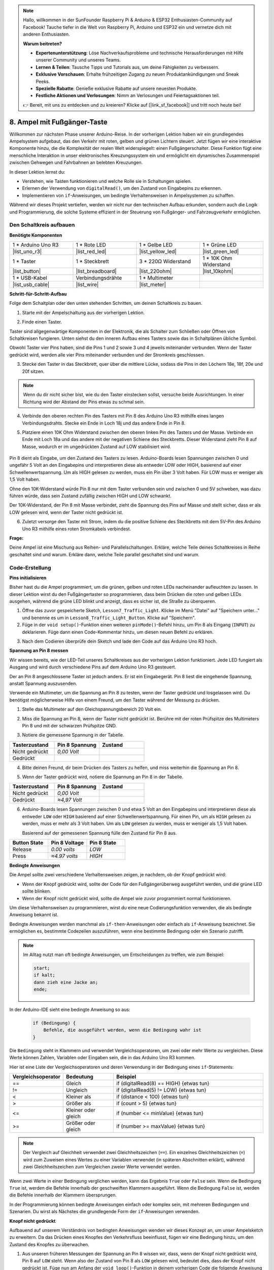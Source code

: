 .. note::

    Hallo, willkommen in der SunFounder Raspberry Pi & Arduino & ESP32 Enthusiasten-Community auf Facebook! Tauche tiefer in die Welt von Raspberry Pi, Arduino und ESP32 ein und vernetze dich mit anderen Enthusiasten.

    **Warum beitreten?**

    - **Expertenunterstützung**: Löse Nachverkaufsprobleme und technische Herausforderungen mit Hilfe unserer Community und unseres Teams.
    - **Lernen & Teilen**: Tausche Tipps und Tutorials aus, um deine Fähigkeiten zu verbessern.
    - **Exklusive Vorschauen**: Erhalte frühzeitigen Zugang zu neuen Produktankündigungen und Sneak Peeks.
    - **Spezielle Rabatte**: Genieße exklusive Rabatte auf unsere neuesten Produkte.
    - **Festliche Aktionen und Verlosungen**: Nimm an Verlosungen und Feiertagsaktionen teil.

    👉 Bereit, mit uns zu entdecken und zu kreieren? Klicke auf [|link_sf_facebook|] und tritt noch heute bei!


8. Ampel mit Fußgänger-Taste
===============================================

Willkommen zur nächsten Phase unserer Arduino-Reise. In der vorherigen Lektion haben wir ein grundlegendes Ampelsystem aufgebaut, das den Verkehr mit roten, gelben und grünen Lichtern steuert. Jetzt fügen wir eine interaktive Komponente hinzu, die die Komplexität der realen Welt widerspiegelt: einen Fußgängerschalter. Diese Funktion fügt eine menschliche Interaktion in unser elektronisches Kreuzungssystem ein und ermöglicht ein dynamisches Zusammenspiel zwischen Gehwegen und Fahrbahnen an belebten Kreuzungen.

.. raw:: html

    <video muted controls style = "max-width:90%">
        <source src="_static/video/8_traffic_light_button.mp4" type="video/mp4">
        Dein Browser unterstützt den Video-Tag nicht.
    </video>

In dieser Lektion lernst du:

* Verstehen, wie Tasten funktionieren und welche Rolle sie in Schaltungen spielen.
* Erlernen der Verwendung von ``digitalRead()``, um den Zustand von Eingabepins zu erkennen.
* Implementieren von ``if``-Anweisungen, um bedingte Verhaltensweisen in Ampelsystemen zu schaffen.

Während wir dieses Projekt vertiefen, werden wir nicht nur den technischen Aufbau erkunden, sondern auch die Logik und Programmierung, die solche Systeme effizient in der Steuerung von Fußgänger- und Fahrzeugverkehr ermöglichen.

Den Schaltkreis aufbauen
-----------------------------

**Benötigte Komponenten**

.. list-table:: 
   :widths: 25 25 25 25
   :header-rows: 0

   * - 1 * Arduino Uno R3
     - 1 * Rote LED
     - 1 * Gelbe LED
     - 1 * Grüne LED
   * - |list_uno_r3| 
     - |list_red_led| 
     - |list_yellow_led| 
     - |list_green_led| 
   * - 1 * Taster
     - 1 * Steckbrett
     - 3 * 220Ω Widerstand
     - 1 * 10K Ohm Widerstand
   * - |list_button| 
     - |list_breadboard| 
     - |list_220ohm| 
     - |list_10kohm| 
   * - 1 * USB-Kabel
     - Verbindungsdrähte
     - 1 * Multimeter
     - 
   * - |list_usb_cable| 
     - |list_wire| 
     - |list_meter|
     - 


**Schritt-für-Schritt-Aufbau**

Folge dem Schaltplan oder den unten stehenden Schritten, um deinen Schaltkreis zu bauen.

.. image:: img/8_traffic_light_button.png
    :width: 600
    :align: center  

1. Starte mit der Ampelschaltung aus der vorherigen Lektion.

.. image:: img/7_traffic_light.png
    :width: 600
    :align: center

2. Finde einen Taster.

.. image:: img/8_traffic_button.png
    :width: 500
    :align: center

Taster sind allgegenwärtige Komponenten in der Elektronik, die als Schalter zum Schließen oder Öffnen von Schaltkreisen fungieren. Unten siehst du den inneren Aufbau eines Tasters sowie das in Schaltplänen übliche Symbol.

.. image:: img/8_traffic_button_symbol.png
    :width: 500
    :align: center

Obwohl Taster vier Pins haben, sind die Pins 1 und 2 sowie 3 und 4 jeweils miteinander verbunden. Wenn der Taster gedrückt wird, werden alle vier Pins miteinander verbunden und der Stromkreis geschlossen.

3. Stecke den Taster in das Steckbrett, quer über die mittlere Lücke, sodass die Pins in den Löchern 18e, 18f, 20e und 20f sitzen.

.. note::

    Wenn du dir nicht sicher bist, wie du den Taster einstecken sollst, versuche beide Ausrichtungen. In einer Richtung wird der Abstand der Pins etwas zu schmal sein.

.. image:: img/8_traffic_light_button_button.png
    :width: 600
    :align: center

4. Verbinde den oberen rechten Pin des Tasters mit Pin 8 des Arduino Uno R3 mithilfe eines langen Verbindungsdrahts. Stecke ein Ende in Loch 18j und das andere Ende in Pin 8.

.. image:: img/8_traffic_light_button_pin8.png
    :width: 600
    :align: center

5. Platziere einen 10K Ohm Widerstand zwischen den oberen linken Pin des Tasters und der Masse. Verbinde ein Ende mit Loch 18a und das andere mit der negativen Schiene des Steckbretts. Dieser Widerstand zieht Pin 8 auf Masse, wodurch er im ungedrückten Zustand auf LOW stabilisiert wird.

    .. image:: img/8_traffic_light_button_10k.png
        :width: 600
        :align: center

Pin 8 dient als Eingabe, um den Zustand des Tasters zu lesen. Arduino-Boards lesen Spannungen zwischen 0 und ungefähr 5 Volt an den Eingabepins und interpretieren diese als entweder LOW oder HIGH, basierend auf einer Schwellenwertspannung. Um als HIGH gelesen zu werden, muss ein Pin über 3 Volt haben. Für LOW muss er weniger als 1,5 Volt haben.

Ohne den 10K-Widerstand würde Pin 8 nur mit dem Taster verbunden sein und zwischen 0 und 5V schweben, was dazu führen würde, dass sein Zustand zufällig zwischen HIGH und LOW schwankt.

Der 10K-Widerstand, der Pin 8 mit Masse verbindet, zieht die Spannung des Pins auf Masse und stellt sicher, dass er als LOW gelesen wird, wenn der Taster nicht gedrückt ist.

6. Zuletzt versorge den Taster mit Strom, indem du die positive Schiene des Steckbretts mit dem 5V-Pin des Arduino Uno R3 mithilfe eines roten Stromkabels verbindest.

.. image:: img/8_traffic_light_button.png
    :width: 600
    :align: center

**Frage:**

Deine Ampel ist eine Mischung aus Reihen- und Parallelschaltungen. Erkläre, welche Teile deines Schaltkreises in Reihe geschaltet sind und warum. Erkläre dann, welche Teile parallel geschaltet sind und warum.


Code-Erstellung
----------------

**Pins initialisieren**

Bisher hast du die Ampel programmiert, um die grünen, gelben und roten LEDs nacheinander aufleuchten zu lassen. In dieser Lektion wirst du den Fußgängertaster so programmieren, dass beim Drücken die roten und gelben LEDs ausgehen, während die grüne LED blinkt und anzeigt, dass es sicher ist, die Straße zu überqueren.

1. Öffne das zuvor gespeicherte Sketch, ``Lesson7_Traffic_Light``. Klicke im Menü "Datei" auf "Speichern unter..." und benenne es um in ``Lesson8_Traffic_Light_Button``. Klicke auf "Speichern".

2. Füge in der ``void setup()``-Funktion einen weiteren ``pinMode()``-Befehl hinzu, um Pin 8 als Eingang (``INPUT``) zu deklarieren. Füge dann einen Code-Kommentar hinzu, um diesen neuen Befehl zu erklären.

.. code-block:: Arduino
    :emphasize-lines: 6

    void setup() {
        // Setup-Code, der einmal ausgeführt wird:
        pinMode(3, OUTPUT); // Setze Pin 3 als Ausgang
        pinMode(4, OUTPUT); // Setze Pin 4 als Ausgang
        pinMode(5, OUTPUT); // Setze Pin 5 als Ausgang
        pinMode(8, INPUT);  // Deklariere Pin 8 (Taste) als Eingang
    }
    
    void loop() {
        // Hauptcode, der wiederholt ausgeführt wird:
        digitalWrite(3, HIGH);  // Schalte die LED an Pin 3 ein
        digitalWrite(4, LOW);   // Schalte die LED an Pin 4 aus
        digitalWrite(5, LOW);   // Schalte die LED an Pin 5 aus
        delay(10000);           // Warte 10 Sekunden
        digitalWrite(3, LOW);   // Schalte die LED an Pin 3 aus
        digitalWrite(4, HIGH);  // Schalte die LED an Pin 4 ein
        digitalWrite(5, LOW);   // Schalte die LED an Pin 5 aus
        delay(3000);            // Warte 3 Sekunden
        digitalWrite(3, LOW);   // Schalte die LED an Pin 3 aus
        digitalWrite(4, LOW);   // Schalte die LED an Pin 4 aus
        digitalWrite(5, HIGH);  // Schalte die LED an Pin 5 ein
        delay(10000);           // Warte 10 Sekunden
    }

3. Nach dem Codieren überprüfe dein Sketch und lade den Code auf das Arduino Uno R3 hoch.

**Spannung an Pin 8 messen**

Wir wissen bereits, wie der LED-Teil unseres Schaltkreises aus der vorherigen Lektion funktioniert. Jede LED fungiert als Ausgang und wird durch verschiedene Pins auf dem Arduino Uno R3 gesteuert.

Der an Pin 8 angeschlossene Taster ist jedoch anders. Er ist ein Eingabegerät. Pin 8 liest die eingehende Spannung, anstatt Spannung auszusenden.

Verwende ein Multimeter, um die Spannung an Pin 8 zu testen, wenn der Taster gedrückt und losgelassen wird. Du benötigst möglicherweise Hilfe von einem Freund, um den Taster während der Messung zu drücken.

1. Stelle das Multimeter auf den Gleichspannungsbereich 20 Volt ein.

.. image:: img/multimeter_dc_20v.png
    :width: 300
    :align: center

2. Miss die Spannung an Pin 8, wenn der Taster nicht gedrückt ist. Berühre mit der roten Prüfspitze des Multimeters Pin 8 und mit der schwarzen Prüfspitze GND.

.. image:: img/8_traffic_voltage.png
    :width: 600
    :align: center

3. Notiere die gemessene Spannung in der Tabelle.

.. list-table::
   :widths: 25 25 25
   :header-rows: 1

   * - Tasterzustand
     - Pin 8 Spannung
     - Zustand
   * - Nicht gedrückt
     - *0,00 Volt*
     - 
   * - Gedrückt
     -
     - 

4. Bitte deinen Freund, dir beim Drücken des Tasters zu helfen, und miss weiterhin die Spannung an Pin 8.

.. image:: img/8_traffic_voltage.png
    :width: 600
    :align: center

5. Wenn der Taster gedrückt wird, notiere die Spannung an Pin 8 in der Tabelle.

.. list-table::
   :widths: 25 25 25
   :header-rows: 1

   * - Tasterzustand
     - Pin 8 Spannung
     - Zustand
   * - Nicht gedrückt
     - *0,00 Volt*
     - 
   * - Gedrückt
     - *≈4,97 Volt*
     - 

6. Arduino-Boards lesen Spannungen zwischen 0 und etwa 5 Volt an den Eingabepins und interpretieren diese als entweder ``LOW`` oder ``HIGH`` basierend auf einer Schwellenwertspannung. Für einen Pin, um als ``HIGH`` gelesen zu werden, muss er mehr als 3 Volt haben. Um als ``LOW`` gelesen zu werden, muss er weniger als 1,5 Volt haben.

   Basierend auf der gemessenen Spannung fülle den Zustand für Pin 8 aus.

.. list-table::
   :widths: 25 25 25
   :header-rows: 1

   * - Button State
     - Pin 8 Voltage
     - Pin 8 State
   * - Release
     - *0.00 volts*
     - *LOW*
   * - Press
     - *≈4.97 volts*
     - *HIGH*


**Bedingte Anweisungen**

Die Ampel sollte zwei verschiedene Verhaltensweisen zeigen, je nachdem, ob der Knopf gedrückt wird:

* Wenn der Knopf gedrückt wird, sollte der Code für den Fußgängerüberweg ausgeführt werden, und die grüne LED sollte blinken.
* Wenn der Knopf nicht gedrückt wird, sollte die Ampel wie zuvor programmiert normal funktionieren.

Um diese Verhaltensweisen zu programmieren, wirst du eine neue Codierungsfunktion verwenden, die als bedingte Anweisung bekannt ist.

Bedingte Anweisungen werden manchmal als ``if-then``-Anweisungen oder einfach als ``if``-Anweisung bezeichnet.
Sie ermöglichen es, bestimmte Codezeilen auszuführen, wenn eine bestimmte Bedingung oder ein Szenario zutrifft.

.. image:: img/if.png
    :width: 300
    :align: center

.. note::

    Im Alltag nutzt man oft bedingte Anweisungen, um Entscheidungen zu treffen, wie zum Beispiel:

    .. code-block:: Arduino

        start;
        if kalt;
        dann zieh eine Jacke an;
        ende;
        
In der Arduino-IDE sieht eine bedingte Anweisung so aus:

    .. code-block:: Arduino

        if (Bedingung) {
            Befehle, die ausgeführt werden, wenn die Bedingung wahr ist 
        }

Die ``Bedingung`` steht in Klammern und verwendet Vergleichsoperatoren, um zwei oder mehr Werte zu vergleichen. Diese Werte können Zahlen, Variablen oder Eingaben sein, die in das Arduino Uno R3 kommen.

Hier ist eine Liste der Vergleichsoperatoren und deren Verwendung in der Bedingung eines ``if``-Statements:

.. list-table::
    :widths: 20 20 60
    :header-rows: 1

    *   - Vergleichsoperator
        - Bedeutung
        - Beispiel
    *   - ==
        - Gleich
        - if (digitalRead(8) == HIGH) {etwas tun}
    *   - !=
        - Ungleich
        - if (digitalRead(5) != LOW) {etwas tun}
    *   - <
        - Kleiner als
        - if (distance < 100) {etwas tun}
    *   - >
        - Größer als
        - if (count > 5) {etwas tun}
    *   - <=
        - Kleiner oder gleich
        - if (number <= minValue) {etwas tun}
    *   - >=
        - Größer oder gleich
        - if (number >= maxValue) {etwas tun}

.. note::

    Der Vergleich auf Gleichheit verwendet zwei Gleichheitszeichen (``==``). Ein einzelnes Gleichheitszeichen (``=``) wird zum Zuweisen eines Wertes zu einer Variablen verwendet (in späteren Abschnitten erklärt), während zwei Gleichheitszeichen zum Vergleichen zweier Werte verwendet werden.

Wenn zwei Werte in einer Bedingung verglichen werden, kann das Ergebnis ``True`` oder ``False`` sein. Wenn die Bedingung ``True`` ist, werden die Befehle innerhalb der geschweiften Klammern ausgeführt. Wenn die Bedingung ``False`` ist, werden die Befehle innerhalb der Klammern übersprungen.

In der Programmierung können bedingte Anweisungen einfach oder komplex sein, mit mehreren Bedingungen und Szenarien. Du wirst als Nächstes die grundlegende Form der ``if``-Anweisungen verwenden.

**Knopf nicht gedrückt**

Aufbauend auf unserem Verständnis von bedingten Anweisungen wenden wir dieses Konzept an, um unser Ampelsketch zu erweitern. Da das Drücken eines Knopfes den Verkehrsfluss beeinflusst, fügen wir eine Bedingung hinzu, um den Zustand des Knopfes zu überwachen.

1. Aus unseren früheren Messungen der Spannung an Pin 8 wissen wir, dass, wenn der Knopf nicht gedrückt wird, Pin 8 auf ``LOW`` steht. Wenn also der Zustand von Pin 8 als ``LOW`` gelesen wird, bedeutet dies, dass der Knopf nicht gedrückt ist. Füge nun am Anfang der ``void loop()``-Funktion in deinem vorherigen Code die folgende Anweisung ein:

    .. code-block:: Arduino
        :emphasize-lines: 11,13

        void setup() {
            // Setup-Code, der einmal ausgeführt wird:
            pinMode(3, OUTPUT); // Setze Pin 3 als Ausgang
            pinMode(4, OUTPUT); // Setze Pin 4 als Ausgang
            pinMode(5, OUTPUT); // Setze Pin 5 als Ausgang
            pinMode(8, INPUT);  // Deklariere Pin 8 (Taste) als Eingang
        }

        void loop() {
            // Hauptcode, der wiederholt ausgeführt wird:
            if (digitalRead(8) == LOW) {
                
            }

            digitalWrite(3, HIGH);  // Schalte die LED an Pin 3 ein
            digitalWrite(4, LOW);   // Schalte die LED an Pin 4 aus
            digitalWrite(5, LOW);   // Schalte die LED an Pin 5 aus

            ...

Genau wie der Befehl ``digitalWrite()`` für Ausgangspins verwendet wird, wird der Befehl ``digitalRead()`` für Eingangspins verwendet. ``digitalRead(pin)`` ist der Befehl, um zu lesen, ob ein digitaler Pin ``HIGH`` oder ``LOW`` ist.

Hier ist die Syntax:

    * ``digitalRead(pin)``: Liest den Wert von einem angegebenen digitalen Pin, entweder ``HIGH`` oder ``LOW``.

        **Parameter**
            - ``pin``: Die Nummer des Arduino-Pins, von dem du lesen möchtest
        
        **Rückgabe**
            ``HIGH`` oder ``LOW``

2. Als Nächstes fügst du die Befehle ein, die ausgeführt werden sollen, wenn der Knopf nicht gedrückt wird. Diese Befehle hast du bereits erstellt, um die normale Ampelsteuerung durchzuführen.

    * Du kannst diese Befehle ausschneiden und innerhalb der geschweiften Klammern der ``if``-Anweisung einfügen,
    * Oder du verschiebst einfach die rechte geschweifte Klammer der ``if``-Anweisung nach der letzten Verzögerung.
    * Verwende die Methode, die dir am besten passt. Danach sollte deine ``void loop()``-Funktion in etwa so aussehen:

.. code-block:: Arduino
    :emphasize-lines: 11,24

    void setup() {
        // Setup-Code, der einmal ausgeführt wird:
        pinMode(3, OUTPUT); // Setze Pin 3 als Ausgang
        pinMode(4, OUTPUT); // Setze Pin 4 als Ausgang
        pinMode(5, OUTPUT); // Setze Pin 5 als Ausgang
        pinMode(8, INPUT);  // Deklariere Pin 8 (Taste) als Eingang
    }

    void loop() {
        // Hauptcode, der wiederholt ausgeführt wird:
        if (digitalRead(8) == LOW) {
            digitalWrite(3, HIGH);  // Schalte die LED an Pin 3 ein
            digitalWrite(4, LOW);   // Schalte die LED an Pin 4 aus
            digitalWrite(5, LOW);   // Schalte die LED an Pin 5 aus
            delay(10000);           // Warte 10 Sekunden
            digitalWrite(3, LOW);   // Schalte die LED an Pin 3 aus
            digitalWrite(4, HIGH);  // Schalte die LED an Pin 4 ein
            digitalWrite(5, LOW);   // Schalte die LED an Pin 5 aus
            delay(3000);            // Warte 3 Sekunden
            digitalWrite(3, LOW);   // Schalte die LED an Pin 3 aus
            digitalWrite(4, LOW);   // Schalte die LED an Pin 4 aus
            digitalWrite(5, HIGH);  // Schalte die LED an Pin 5 ein
            delay(10000);           // Warte 10 Sekunden
        }
    }

Beachte, wie die Befehle innerhalb der ``if``-Anweisung eingerückt sind. Die Verwendung von Einrückungen hilft, deinen Code übersichtlich zu halten und verdeutlicht, welche Befehle innerhalb einer Funktion ausgeführt werden. Obwohl es ein paar Sekunden mehr in Anspruch nehmen kann, können Einrückungen, Zeilenumbrüche und Code-Kommentare das Erscheinungsbild deines Codes verbessern, was auf lange Sicht von Vorteil sein wird.

Ein häufiger Syntaxfehler ist das Vergessen der erforderlichen Anzahl von geschweiften Klammern. Manchmal wird die rechte Klammer in einer Funktion weggelassen oder zu viele rechte Klammern hinzugefügt. In deinem Sketch benötigt jede linke Klammer eine rechte Klammer. Eine korrekte Einrückung hilft dir auch, falsch platzierte Klammern zu beheben.




**Wenn der Knopf gedrückt wird**

Nun ist es an der Zeit, den Code zu schreiben, der es Fußgängern ermöglicht, die Straße zu überqueren, wenn der Knopf gedrückt wird.

Dazu benötigst du eine zweite bedingte Anweisung. Diesmal musst du jedoch den Wert von ``digitalRead()`` für Pin 8 mit ``HIGH`` statt ``LOW`` vergleichen.

Wenn der Knopf gedrückt wird, muss die Ampel den gesamten Fahrzeugverkehr stoppen und anzeigen, dass es sicher ist, die Straße zu überqueren. Um dies zu erreichen, schaltest du die roten und gelben LEDs aus und lässt die grüne LED blinken. Innerhalb der geschweiften Klammern deiner zweiten bedingten Anweisung fügst du drei ``digitalWrite()``-Befehle hinzu:

* Schalte die grüne LED, die mit Pin 3 verbunden ist, ein.
* Schalte die gelbe LED, die mit Pin 4 verbunden ist, aus.
* Schalte die rote LED, die mit Pin 5 verbunden ist, aus.

Lass dann die grüne LED blinken. Denke daran, dass die Blinkfrequenz durch deine ``delay()``-Anweisungen bestimmt wird.

Dein Sketch sollte ungefähr so aussehen:

.. code-block:: Arduino
    :emphasize-lines: 24-31

    void setup() {
        pinMode(3, OUTPUT);  // declare pin 3 (green LED) as output
        pinMode(4, OUTPUT);  // declare pin 4 (yellow LED) as output
        pinMode(5, OUTPUT);  // declare pin 5 (red LED) as output
        pinMode(8, INPUT);   // declare pin 8 (button) as input
    }

    void loop() {
        // Main code to run repeatedly:
        if (digitalRead(8) == LOW) {
            digitalWrite(3, HIGH);  // Light up the LED on pin 3
            digitalWrite(4, LOW);   // Switch off the LED on pin 4
            digitalWrite(5, LOW);   // Switch off the LED on pin 5
            delay(10000);           // Wait for 10 seconds
            digitalWrite(3, LOW);   // Switch off the LED on pin 3
            digitalWrite(4, HIGH);  // Light up the LED on pin 4
            digitalWrite(5, LOW);   // Switch off LED on pin 5
            delay(3000);            // Wait for 3 seconds
            digitalWrite(3, LOW);   // Switch off the LED on pin 3
            digitalWrite(4, LOW);   // Switch off the LED on pin 4
            digitalWrite(5, HIGH);  // Light up LED on pin 5
            delay(10000);           // Wait for 10 seconds
        }
        if (digitalRead(8) == HIGH) {  //if the button is pressed:
            digitalWrite(3, HIGH);       // Light up the LED on pin 3
            digitalWrite(4, LOW);        // Switch off the LED on pin 4
            digitalWrite(5, LOW);        // Switch off the LED on pin 5
            delay(500);                  // Wait half a second
            digitalWrite(3, LOW);        // Switch off the LED on pin 3
            delay(500);                  // Wait half a second
        }
    }

Lade deinen Code auf das Arduino Uno R3 hoch. Sobald der Sketch vollständig übertragen ist, wird der Code ausgeführt.

Beobachte das Verhalten deiner Ampel. Drücke den Knopf und warte, bis der Zyklus der Ampel abgeschlossen ist. Blinkt das grüne Fußgängersignal? Kehrt die Ampel nach dem Loslassen des Knopfes in den normalen Betriebsmodus zurück? Falls nicht, passe deinen Sketch an und lade ihn erneut auf das R3 hoch.

Wenn du fertig bist, speichere deinen Sketch.

**Frage**

Während des Testens wirst du vielleicht feststellen, dass die grüne LED nur blinkt, solange der Fußgängerschalter gedrückt gehalten wird. Fußgänger können die Straße jedoch nicht überqueren, während sie den Knopf kontinuierlich drücken. Wie kannst du den Code so ändern, dass die grüne LED nach dem Drücken des Fußgängerschalters lange genug leuchtet, um eine sichere Überquerung zu ermöglichen, ohne dass der Knopf ständig gedrückt gehalten werden muss? Schreibe die Pseudo-Code-Lösung in dein Notizbuch.

**Zusammenfassung**

In dieser Lektion haben wir uns mit der Integration eines Fußgängerknopfes in ein Ampelsystem beschäftigt, das eine reale Situation simuliert, in der der Fußgänger- und Fahrzeugverkehr ausgeglichen werden muss. Wir haben die Funktionsweise eines Schalters in einem elektronischen Schaltkreis erkundet und die ``digitalRead()``-Funktion genutzt, um die Eingaben des Schalters zu überwachen. Durch die Implementierung bedingter Anweisungen mit ``if``-Strukturen haben wir die Ampeln so programmiert, dass sie dynamisch auf Fußgängereingaben reagieren, und unser Verständnis interaktiver Systeme vertieft. Diese Lektion hat nicht nur unsere Fähigkeiten in der Arduino-Programmierung gestärkt, sondern auch die praktische Anwendung dieser Technologien im Alltag hervorgehoben.

